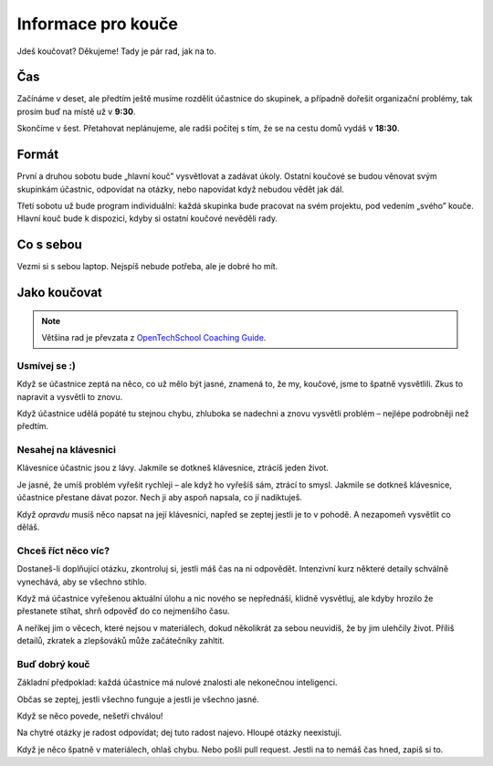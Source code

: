 Informace pro kouče
===================

Jdeš koučovat? Děkujeme! Tady je pár rad, jak na to.


Čas
---

Začínáme v deset, ale předtím ještě musíme rozdělit účastnice do skupinek,
a případně dořešit organizační problémy, tak prosím buď na místě už v **9:30**.

Skončíme v šest.
Přetahovat neplánujeme, ale radši počítej s tím, že se na cestu domů vydáš
v **18:30**.


Formát
------

První a druhou sobotu bude „hlavní kouč” vysvětlovat a zadávat úkoly.
Ostatní koučové se budou věnovat svým skupinkám účastnic, odpovídat
na otázky, nebo napovídat když nebudou vědět jak dál.

Třetí sobotu už bude program individuální: každá skupinka bude pracovat na
svém projektu, pod vedením „svého” kouče.
Hlavní kouč bude k dispozici, kdyby si ostatní koučové nevěděli rady.


Co s sebou
----------

Vezmi si s sebou laptop. Nejspíš nebude potřeba, ale je dobré ho mít.


Jako koučovat
-------------

.. note::

    Většina rad je převzata z `OpenTechSchool Coaching Guide`_.

Usmívej se :)
.............

Když se účastnice zeptá na něco, co už mělo být jasné, znamená to, že
my, koučové, jsme to špatně vysvětlili. Zkus to napravit a vysvětli to znovu.

Když účastnice udělá popáté tu stejnou chybu, zhluboka se nadechni a znovu
vysvětli problém – nejlépe podrobněji než předtím.


Nesahej na klávesnici
.....................

Klávesnice účastnic jsou z lávy.
Jakmile se dotkneš klávesnice, ztrácíš jeden život.

Je jasné, že umíš problém vyřešit rychleji – ale když ho vyřešíš sám,
ztrácí to smysl.
Jakmile se dotkneš klávesnice, účastnice přestane dávat pozor.
Nech ji aby aspoň napsala, co jí nadiktuješ.

Když *opravdu* musíš něco napsat na její klávesnici, napřed se zeptej jestli
je to v pohodě. A nezapomeň vysvětlit co děláš.


Chceš říct něco víc?
....................

Dostaneš-li doplňující otázku, zkontroluj si, jestli máš čas na ni
odpovědět.
Intenzivní kurz některé detaily schválně vynechává, aby se všechno stihlo.

Když má účastnice vyřešenou aktuální úlohu a nic nového se nepřednáší,
klidně vysvětluj, ale kdyby hrozilo že přestanete stíhat, shrň odpověď
do co nejmenšího času.

A neříkej jim o věcech, které nejsou v materiálech, dokud několikrát
za sebou neuvidíš, že by jim ulehčily život.
Příliš detailů, zkratek a zlepšováků může začátečníky zahltit.


Buď dobrý kouč
..............

Základní předpoklad: každá účastnice má nulové znalosti ale nekonečnou inteligenci.

Občas se zeptej, jestli všechno funguje a jestli je všechno jasné.

Když se něco povede, nešetři chválou!

Na chytré otázky je radost odpovídat; dej tuto radost najevo.
Hloupé otázky neexistují.

Když je něco špatně v materiálech, ohlaš chybu. Nebo pošli pull request.
Jestli na to nemáš čas hned, zapiš si to.




.. _OpenTechSchool Coaching Guide: https://opentechschool.github.io/slides/presentations/coaching/
